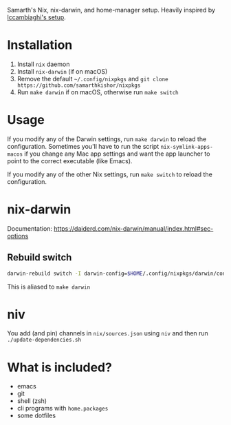 Samarth's Nix, nix-darwin, and home-manager setup. Heavily inspired by [[https://github.com/lccambiaghi/nixpkgs/blob/main/readme.org][lccambiaghi's setup]].

* Installation
1. Install ~nix~ daemon
2. Install ~nix-darwin~ (if on macOS)
3. Remove the default ~~/.config/nixpkgs~ and ~git clone https://github.com/samarthkishor/nixpkgs~
4. Run =make darwin= if on macOS, otherwise run =make switch=

* Usage

If you modify any of the Darwin settings, run =make darwin= to reload the configuration.
Sometimes you'll have to run the script =nix-symlink-apps-macos= if you change any Mac app settings and want the app launcher to point to the correct executable (like Emacs).

If you modify any of the other Nix settings, run =make switch= to reload the configuration.

* nix-darwin
Documentation: https://daiderd.com/nix-darwin/manual/index.html#sec-options
** Rebuild switch

#+BEGIN_SRC sh
darwin-rebuild switch -I darwin-config=$HOME/.config/nixpkgs/darwin/configuration.nix
#+END_SRC

This is aliased to =make darwin=

* niv
You add (and pin) channels in ~nix/sources.json~ using ~niv~ and then run ~./update-dependencies.sh~

* What is included?
- emacs
- git
- shell (zsh)
- cli programs with ~home.packages~
- some dotfiles
